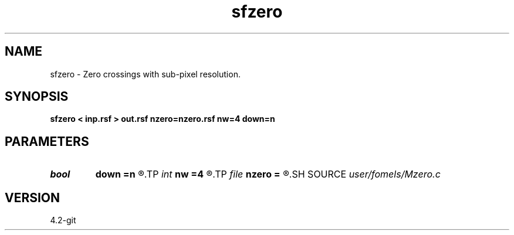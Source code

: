 .TH sfzero 1  "APRIL 2023" Madagascar "Madagascar Manuals"
.SH NAME
sfzero \- Zero crossings with sub-pixel resolution. 
.SH SYNOPSIS
.B sfzero < inp.rsf > out.rsf nzero=nzero.rsf nw=4 down=n
.SH PARAMETERS
.PD 0
.TP
.I bool   
.B down
.B =n
.R  [y/n]	only zeros on the way down
.TP
.I int    
.B nw
.B =4
.R  	Interpolation accuracy
.TP
.I file   
.B nzero
.B =
.R  	auxiliary output file name
.SH SOURCE
.I user/fomels/Mzero.c
.SH VERSION
4.2-git
